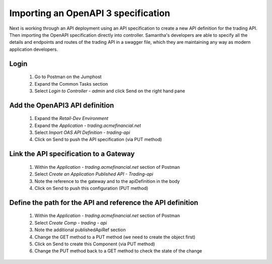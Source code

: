 ====================================
Importing an OpenAPI 3 specification
====================================

Next is working through an API deployment using an API specification to create a 
new API definition for the trading API. Then importing the OpenAPI specification directly 
into controller. Samantha's developers are able to specify all the details and endpoints 
and routes of the trading API in a swagger file, which they are maintaining any way as 
modern application developers.

Login
^^^^^

    1. Go to Postman on the Jumphost 
    2. Expand the Common Tasks section
    3. Select `Login to Controller - admin` and click Send on the right hand pane

Add the OpenAPI3 API definition
^^^^^^^^^^^^^^^^^^^^^^^^^^^^^^^^^^

    1. Expand the `Retail-Dev Environment`
    2. Expand the `Application - trading.acmefinancial.net`
    3. Select `Import OAS API Definition - trading-api`
    4. Click on Send to push the API specification (via PUT method)

Link the API specification to a Gateway
^^^^^^^^^^^^^^^^^^^^^^^^^^^^^^^^^^^^^^^^^^

    1. Within the `Application - trading.acmefinancial.net` section of Postman
    2. Select `Create an Application Published API - Trading-api`
    3. Note the reference to the gateway and to the apiDefinition in the body
    4. Click on Send to push this configuration (PUT method)

Define the path for the API and reference the API definition
^^^^^^^^^^^^^^^^^^^^^^^^^^^^^^^^^^^^^^^^^^^^^^^^^^^^^^^^^^^^^^^

    1. Within the `Application - trading.acmefinancial.net` section of Postman
    2. Select `Create Comp - trading - api`
    3. Note the additional publishedApiRef section
    4. Change the GET method to a PUT method (we need to create the object first)
    5. Click on Send to create this Component (via PUT method)
    6. Change the PUT method back to a GET method to check the state of the change
